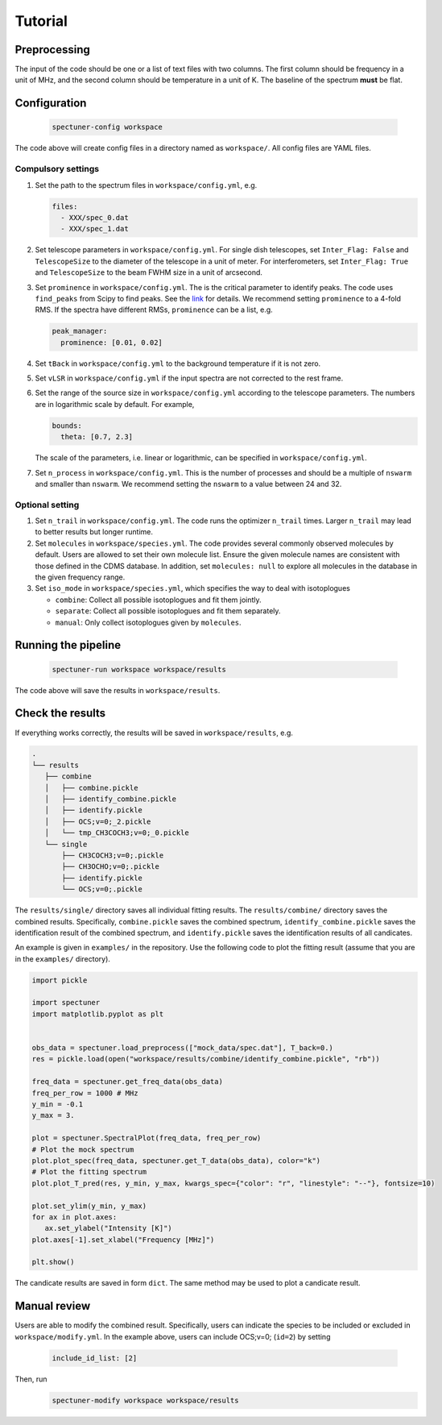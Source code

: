 Tutorial
========

Preprocessing
-------------
The input of the code should be one or a list of text files with two columns.
The first column should be frequency in a unit of MHz, and the second column
should be temperature in a unit of K. The baseline of the spectrum **must**
be flat.

Configuration
-------------

   .. code-block:: bash

      spectuner-config workspace

The code above will create config files in a directory named as ``workspace/``.
All config files are YAML files.

Compulsory settings
^^^^^^^^^^^^^^^^^^^
#. Set the path to the spectrum files in ``workspace/config.yml``, e.g.

   .. code-block:: yaml

    files:
      - XXX/spec_0.dat
      - XXX/spec_1.dat

#. Set telescope parameters in ``workspace/config.yml``. For single dish
   telescopes, set ``Inter_Flag: False`` and ``TelescopeSize`` to the diameter
   of the telescope in a unit of meter. For interferometers, set
   ``Inter_Flag: True`` and ``TelescopeSize`` to the beam FWHM size in a unit of
   arcsecond.
#. Set ``prominence`` in ``workspace/config.yml``. The is the critical parameter
   to identify peaks. The code uses ``find_peaks`` from Scipy to find peaks.
   See the `link <https://docs.scipy.org/doc/scipy/reference/generated/scipy.signal.find_peaks.html>`__
   for details. We recommend setting ``prominence`` to a 4-fold RMS. If the
   spectra have different RMSs, ``prominence`` can be a list, e.g.

   .. code-block:: yaml

    peak_manager:
      prominence: [0.01, 0.02]

#. Set ``tBack`` in ``workspace/config.yml`` to the background temperature if it
   is not zero.
#. Set ``vLSR`` in ``workspace/config.yml`` if the input spectra are not
   corrected to the rest frame.
#. Set the range of the source size in ``workspace/config.yml`` according to
   the telescope parameters. The numbers are in logarithmic scale by default.
   For example,

   .. code-block:: yaml

    bounds:
      theta: [0.7, 2.3]

   The scale of the parameters, i.e. linear or logarithmic, can be specified in
   ``workspace/config.yml``.

#. Set ``n_process`` in ``workspace/config.yml``. This is the number of
   processes and should be a multiple of ``nswarm`` and smaller than ``nswarm``.
   We recommend setting the ``nswarm`` to a value between 24 and 32.

Optional setting
^^^^^^^^^^^^^^^^
#. Set ``n_trail`` in ``workspace/config.yml``. The code runs the optimizer
   ``n_trail`` times. Larger ``n_trail`` may lead to better results but longer
   runtime.
#. Set ``molecules`` in ``workspace/species.yml``. The code provides several
   commonly observed molecules by default. Users are allowed to set their own
   molecule list. Ensure the given molecule names are consistent with those
   defined in the CDMS database. In addition, set ``molecules: null`` to explore
   all molecules in the database in the given frequency range.
#. Set ``iso_mode`` in ``workspace/species.yml``, which specifies the way to
   deal with isotoplogues

   - ``combine``: Collect all possible isotoplogues and fit them jointly.
   - ``separate``: Collect all possible isotoplogues and fit them separately.
   - ``manual``: Only collect isotoplogues given by ``molecules``.

Running the pipeline
--------------------

   .. code-block:: bash

    spectuner-run workspace workspace/results

The code above will save the results in ``workspace/results``.

Check the results
-----------------
If everything works correctly, the results will be saved in
``workspace/results``, e.g.

.. code-block:: text

   .
   └── results
      ├── combine
      │   ├── combine.pickle
      │   ├── identify_combine.pickle
      │   ├── identify.pickle
      │   ├── OCS;v=0;_2.pickle
      │   └── tmp_CH3COCH3;v=0;_0.pickle
      └── single
          ├── CH3COCH3;v=0;.pickle
          ├── CH3OCHO;v=0;.pickle
          ├── identify.pickle
          └── OCS;v=0;.pickle

The ``results/single/`` directory saves all individual fitting results. The
``results/combine/`` directory saves the combined results. Specifically,
``combine.pickle`` saves the combined spectrum, ``identify_combine.pickle``
saves the identification result of the combined spectrum, and
``identify.pickle`` saves the identification results of all candicates.

An example is given in ``examples/`` in the repository. Use the following code
to plot the fitting result (assume that you are in the ``examples/`` directory).

.. code-block:: python

   import pickle

   import spectuner
   import matplotlib.pyplot as plt


   obs_data = spectuner.load_preprocess(["mock_data/spec.dat"], T_back=0.)
   res = pickle.load(open("workspace/results/combine/identify_combine.pickle", "rb"))

   freq_data = spectuner.get_freq_data(obs_data)
   freq_per_row = 1000 # MHz
   y_min = -0.1
   y_max = 3.

   plot = spectuner.SpectralPlot(freq_data, freq_per_row)
   # Plot the mock spectrum
   plot.plot_spec(freq_data, spectuner.get_T_data(obs_data), color="k")
   # Plot the fitting spectrum
   plot.plot_T_pred(res, y_min, y_max, kwargs_spec={"color": "r", "linestyle": "--"}, fontsize=10)

   plot.set_ylim(y_min, y_max)
   for ax in plot.axes:
      ax.set_ylabel("Intensity [K]")
   plot.axes[-1].set_xlabel("Frequency [MHz]")

   plt.show()

The candicate results are saved in form ``dict``. The same method may be used
to plot a candicate result.

Manual review
-------------
Users are able to modify the combined result. Specifically, users can indicate
the species to be included or excluded in ``workspace/modify.yml``. In the
example above, users can include OCS;v=0; (``id=2``) by setting

   .. code-block:: yaml

      include_id_list: [2]

Then, run
   .. code-block:: bash

      spectuner-modify workspace workspace/results
